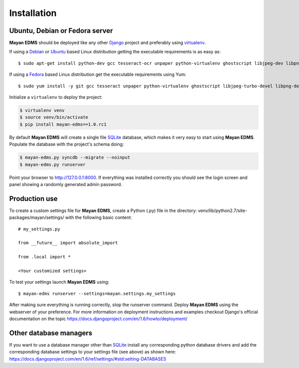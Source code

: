 ============
Installation
============

Ubuntu, Debian or Fedora server
-------------------------------

**Mayan EDMS** should be deployed like any other Django_ project and preferably using virtualenv_.

If using a Debian_ or Ubuntu_ based Linux distribution getting the executable requirements is as easy as::

    $ sudo apt-get install python-dev gcc tesseract-ocr unpaper python-virtualenv ghostscript libjpeg-dev libpng-dev poppler-utils -y

If using a Fedora_ based Linux distribution get the executable requirements using Yum::

    $ sudo yum install -y git gcc tesseract unpaper python-virtualenv ghostscript libjpeg-turbo-devel libpng-devel poppler-util python-devel

Initialize a ``virtualenv`` to deploy the project:

.. code-block:: bash

    $ virtualenv venv
    $ source venv/bin/activate
    $ pip install mayan-edms==1.0.rc1

By default **Mayan EDMS** will create a single file SQLite_ database, which makes
it very easy to start using **Mayan EDMS**. Populate the database with the project's schema doing:

.. code-block:: bash

    $ mayan-edms.py syncdb --migrate --noinput
    $ mayan-edms.py runserver

Point your browser to http://127.0.0.1:8000. If everything was installed
correctly you should see the login screen and panel showing a randomly generated admin password.


Production use
--------------

To create a custom settings file for **Mayan EDMS**, create a Python (.py) file
in the directory: venv/lib/python2.7/site-packages/mayan/settings/ with the following basic content::

    # my_settings.py

    from __future__ import absolute_import

    from .local import *

    <Your customized settings>

To test your settings launch **Mayan EDMS** using::

    $ mayan-edms runserver --settings=mayan.settings.my_settings

After making sure everything is running correctly, stop the runserver command.
Deploy **Mayan EDMS** using the webserver of your preference. For more information
on deployment instructions and examples checkout Django's official documentation
on the topic https://docs.djangoproject.com/en/1.6/howto/deployment/


Other database managers
-----------------------

If you want to use a database manager other than SQLite_ install any
corresponding python database drivers and add the corresponding database settings
to your settings file (see above) as shown here: https://docs.djangoproject.com/en/1.6/ref/settings/#std:setting-DATABASES


.. _`vendor lock-in`: https://secure.wikimedia.org/wikipedia/en/wiki/Vendor_lock-in
.. _Python: http://www.python.org/
.. _Django: http://www.djangoproject.com/
.. _OCR: https://secure.wikimedia.org/wikipedia/en/wiki/Optical_character_recognition
.. _`Open source`: https://secure.wikimedia.org/wikipedia/en/wiki/Open_source
.. _Django: http://www.djangoproject.com/
.. _Apache: https://www.apache.org/
.. _Debian: http://www.debian.org/
.. _Ubuntu: http://www.ubuntu.com/
.. _Download: https://github.com/mayan-edms/mayan-edms/archives/master
.. _virtualenv: http://www.virtualenv.org/en/latest/index.html
.. _Fedora: http://fedoraproject.org/
.. _SQLite: https://www.sqlite.org/

